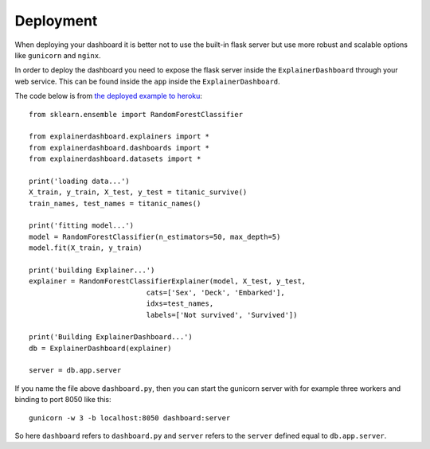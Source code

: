 Deployment
**********

When deploying your dashboard it is better not to use the built-in flask
server but use more robust and scalable options like ``gunicorn`` and ``nginx``.

In order to deploy the dashboard you need to expose the flask server inside
the ``ExplainerDashboard`` through your web service. This can be found
inside the ``app`` inside the ``ExplainerDashboard``.

The code below is from `the deployed example to heroku <https://github.com/oegedijk/explainingtitanic/blob/master/dashboard.py>`_::

    from sklearn.ensemble import RandomForestClassifier

    from explainerdashboard.explainers import *
    from explainerdashboard.dashboards import *
    from explainerdashboard.datasets import *

    print('loading data...')
    X_train, y_train, X_test, y_test = titanic_survive()
    train_names, test_names = titanic_names()

    print('fitting model...')
    model = RandomForestClassifier(n_estimators=50, max_depth=5)
    model.fit(X_train, y_train)

    print('building Explainer...')
    explainer = RandomForestClassifierExplainer(model, X_test, y_test, 
                                cats=['Sex', 'Deck', 'Embarked'],
                                idxs=test_names, 
                                labels=['Not survived', 'Survived'])

    print('Building ExplainerDashboard...')
    db = ExplainerDashboard(explainer)

    server = db.app.server

If you name the file above ``dashboard.py``, then you can start the gunicorn
server with for example three workers and binding to port 8050 like this::

    gunicorn -w 3 -b localhost:8050 dashboard:server


So here ``dashboard`` refers to ``dashboard.py`` and ``server`` refers to the ``server``
defined equal to ``db.app.server``.
